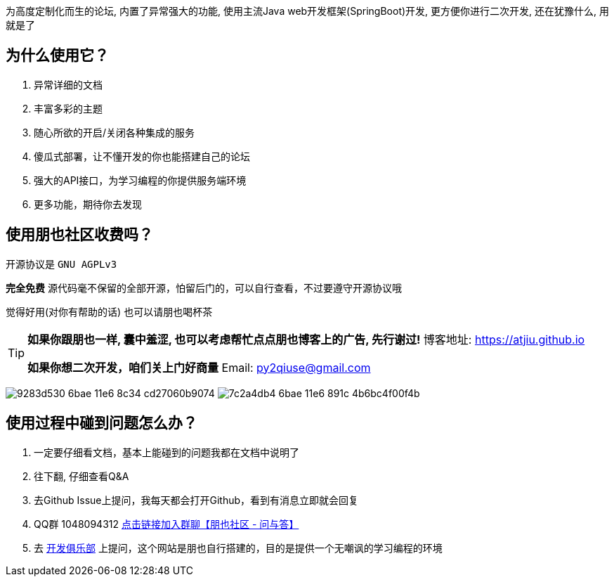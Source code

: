 为高度定制化而生的论坛, 内置了异常强大的功能, 使用主流Java web开发框架(SpringBoot)开发, 更方便你进行二次开发, 还在犹豫什么, 用就是了

== 为什么使用它？

1. 异常详细的文档
2. 丰富多彩的主题
3. 随心所欲的开启/关闭各种集成的服务
4. 傻瓜式部署，让不懂开发的你也能搭建自己的论坛
5. 强大的API接口，为学习编程的你提供服务端环境
6. 更多功能，期待你去发现

== 使用朋也社区收费吗？

开源协议是 `GNU AGPLv3`

*完全免费* 源代码毫不保留的全部开源，怕留后门的，可以自行查看，不过要遵守开源协议哦

觉得好用(对你有帮助的话) 也可以请朋也喝杯茶

[TIP]
====
*如果你跟朋也一样, 囊中羞涩, 也可以考虑帮忙点点朋也博客上的广告, 先行谢过!* 博客地址: https://atjiu.github.io

*如果你想二次开发，咱们关上门好商量* Email: py2qiuse@gmail.com
====

image:https://cloud.githubusercontent.com/assets/6915570/18000010/9283d530-6bae-11e6-8c34-cd27060b9074.png[]
image:https://cloud.githubusercontent.com/assets/6915570/17999995/7c2a4db4-6bae-11e6-891c-4b6bc4f00f4b.png[]

== 使用过程中碰到问题怎么办？

1. 一定要仔细看文档，基本上能碰到的问题我都在文档中说明了
2. 往下翻, 仔细查看Q&A
3. 去Github Issue上提问，我每天都会打开Github，看到有消息立即就会回复
4. QQ群 1048094312 https://jq.qq.com/?_wv=1027&k=nGLY4QmH[点击链接加入群聊【朋也社区 - 问与答】]
5. 去 https://17dev.club[开发俱乐部] 上提问，这个网站是朋也自行搭建的，目的是提供一个无嘲讽的学习编程的环境


